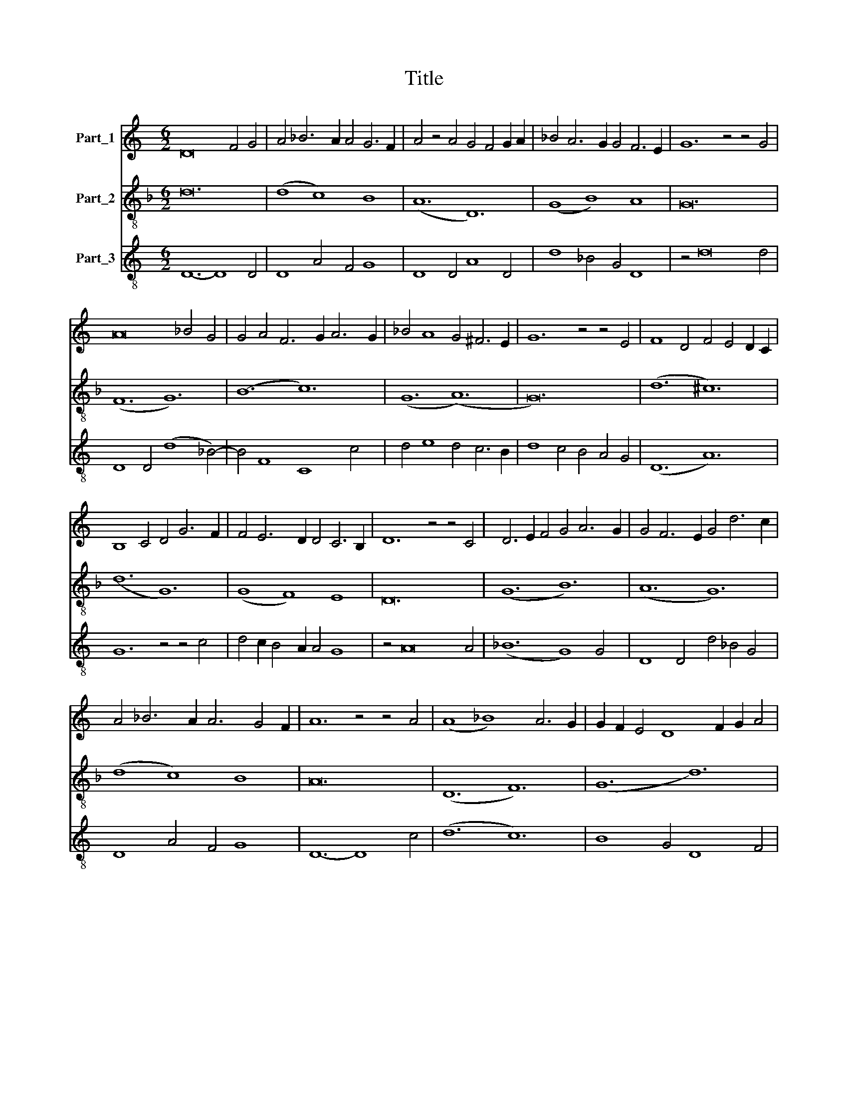 X:1
T:Title
%%score 1 2 3
L:1/8
M:6/2
K:C
V:1 treble nm="Part_1"
V:2 treble-8 nm="Part_2"
V:3 treble-8 nm="Part_3"
V:1
 D16 F4 G4 | A4 _B6 A2 A4 G6 F2 | A4 z4 A4 G4 F4 G2 A2 | _B4 A6 G2 G4 F6 E2 | G12 z4 z4 G4 | %5
 A16 _B4 G4 | G4 A4 F6 G2 A6 G2 | _B4 A8 G4 ^F6 E2 | G12 z4 z4 E4 | F8 D4 F4 E4 D2 C2 | %10
 B,8 C4 D4 G6 F2 | F4 E6 D2 D4 C6 B,2 | D12 z4 z4 C4 | D6 E2 F4 G4 A6 G2 | G4 F6 E2 G4 d6 c2 | %15
 A4 _B6 A2 A6 G4 F2 | A12 z4 z4 A4 | (A8 _B8) A6 G2 | G2 F2 E4 D8 F2 G2 A4 | %19
 _B4 A6 G2 G4 F4 G2 E2 | G24 |] %21
V:2
[K:F] d24 | (d8 c8) B8 | (A12 D12) | (G8 B8) A8 | G24 | (F12 G12) | (B12 c12) | (G12 (A12) | G24) | %9
 (d12 ^c12) | (d12 G12) | (G8 F8) E8 | D24 | (G12 B12) | (A12 G12) | (d8 c8) B8 | A24 | (D12 F12) | %18
 (G12 d12) | (c8 B8) A8 | G24 |] %21
V:3
 D12- D8 D4 | D8 A4 F4 G8 | D8 D4 A8 D4 | d8 _B4 G4 D8 | z4 d16 d4 | D8 D4 (d8 _B4-) | %6
 B4 F8 C8 c4 | d4 e8 d4 c6 B2 | d8 c4 B4 A4 G4 | (D12 A12) | G12 z4 z4 c4 | d4 c2 B4 A2 A4 G8 | %12
 z4 A16 A4 | (_B12 G8) G4 | D8 D4 d4 _B4 G4 | D8 A4 F4 G8 | D12- D8 c4 | (d12 c12) | B8 G4 D8 F4 | %19
 C8 G4 G4 D8 | d24 |] %21

